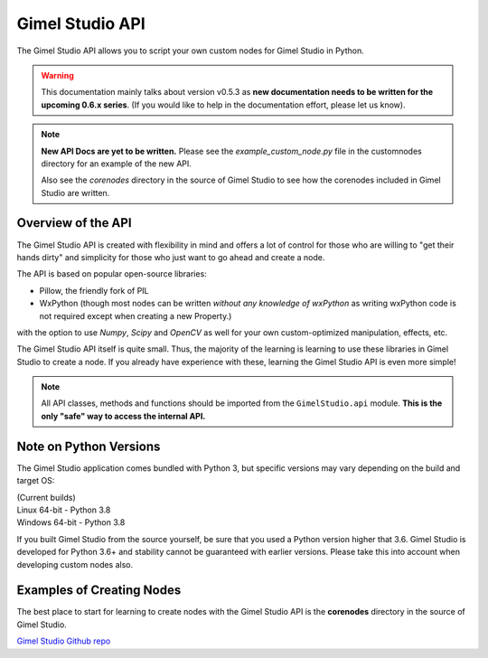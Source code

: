 Gimel Studio API
================

The Gimel Studio API allows you to script your own custom nodes for Gimel Studio in Python.

.. warning::
   This documentation mainly talks about version v0.5.3 as **new documentation needs to be written for the upcoming 0.6.x series**. (If you would like to help in the documentation effort, please let us know).

.. note::
    **New API Docs are yet to be written.** Please see the `example_custom_node.py` file in the customnodes directory for an example of the new API.

    Also see the *corenodes* directory in the source of Gimel Studio to see how the corenodes included in Gimel Studio are written.


Overview of the API
###################

The Gimel Studio API is created with flexibility in mind and offers a lot of control for those who are willing to "get their hands dirty" and simplicity for those who just want to go ahead and create a node.

The API is based on popular open-source libraries:

* Pillow, the friendly fork of PIL
* WxPython (though most nodes can be written *without any knowledge of wxPython* as writing wxPython code is not required except when creating a new Property.)

with the option to use `Numpy`, `Scipy` and `OpenCV` as well for your own custom-optimized manipulation, effects, etc.

The Gimel Studio API itself is quite small. Thus, the majority of the learning is learning to use these libraries in Gimel Studio to create a node. If you already have experience with these, learning the Gimel Studio API is even more simple!

.. note::

    All API classes, methods and functions should be imported from the ``GimelStudio.api`` module. **This is the only "safe" way to access the internal API.**


Note on Python Versions
#######################

The Gimel Studio application comes bundled with Python 3, but specific versions may vary depending on the build and target OS:

| (Current builds)
| Linux 64-bit - Python 3.8
| Windows 64-bit - Python 3.8

If you built Gimel Studio from the source yourself, be sure that you used a Python version higher that 3.6. Gimel Studio is developed for Python 3.6+ and stability cannot be guaranteed with earlier versions. Please take this into account when developing custom nodes also.


Examples of Creating Nodes
##########################

The best place to start for learning to create nodes with the Gimel Studio API is the **corenodes** directory in the source of Gimel Studio.

`Gimel Studio Github repo <https://github.com/Correct-Syntax/Gimel-Studio>`_
